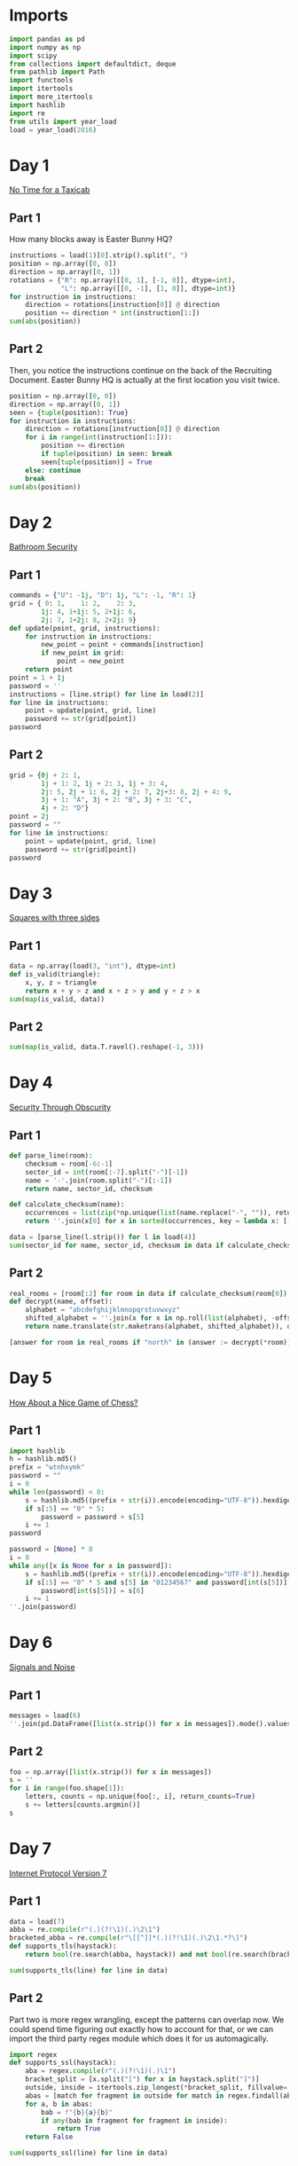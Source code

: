 #+PROPERTY: header-args:jupyter-python  :session aoc-2016 :kernel aoc
#+PROPERTY: header-args    :pandoc t

* Imports
#+begin_src jupyter-python
  import pandas as pd
  import numpy as np
  import scipy
  from collections import defaultdict, deque
  from pathlib import Path
  import functools
  import itertools
  import more_itertools
  import hashlib
  import re
  from utils import year_load
  load = year_load(2016)
#+end_src

* Day 1
[[https://adventofcode.com/2016/day/1][No Time for a Taxicab]]
** Part 1
How many blocks away is Easter Bunny HQ?
#+begin_src jupyter-python
  instructions = load(1)[0].strip().split(", ")
  position = np.array([0, 0])
  direction = np.array([0, 1])
  rotations = {"R": np.array([[0, 1], [-1, 0]], dtype=int),
               "L": np.array([[0, -1], [1, 0]], dtype=int)}
  for instruction in instructions:
      direction = rotations[instruction[0]] @ direction
      position += direction * int(instruction[1:])
  sum(abs(position))

#+end_src

** Part 2
Then, you notice the instructions continue on the back of the Recruiting Document. Easter Bunny HQ is actually at the first location you visit twice.
#+begin_src jupyter-python
  position = np.array([0, 0])
  direction = np.array([0, 1])
  seen = {tuple(position): True}
  for instruction in instructions:
      direction = rotations[instruction[0]] @ direction
      for i in range(int(instruction[1:])):
          position += direction
          if tuple(position) in seen: break
          seen[tuple(position)] = True
      else: continue
      break
  sum(abs(position))
#+end_src

* Day 2
[[https://adventofcode.com/2016/day/2][Bathroom Security]]
** Part 1
#+begin_src jupyter-python
  commands = {"U": -1j, "D": 1j, "L": -1, "R": 1}
  grid = { 0: 1,    1: 2,    2: 3,
          1j: 4, 1+1j: 5, 2+1j: 6,
          2j: 7, 1+2j: 8, 2+2j: 9}
  def update(point, grid, instructions):
      for instruction in instructions:
          new_point = point + commands[instruction]
          if new_point in grid:
              point = new_point
      return point
  point = 1 + 1j
  password = ''
  instructions = [line.strip() for line in load(2)]
  for line in instructions:
      point = update(point, grid, line)
      password += str(grid[point])
  password

#+end_src

** Part 2
#+begin_src jupyter-python
  grid = {0j + 2: 1,
          1j + 1: 2, 1j + 2: 3, 1j + 3: 4,
          2j: 5, 2j + 1: 6, 2j + 2: 7, 2j+3: 8, 2j + 4: 9,
          3j + 1: "A", 3j + 2: "B", 3j + 3: "C",
          4j + 2: "D"}
  point = 2j
  password = ""
  for line in instructions:
      point = update(point, grid, line)
      password += str(grid[point])
  password
#+end_src

* Day 3
[[https://adventofcode.com/2016/day/3][Squares with three sides]]
** Part 1
#+begin_src jupyter-python
  data = np.array(load(3, "int"), dtype=int)
  def is_valid(triangle):
      x, y, z = triangle
      return x + y > z and x + z > y and y + z > x
  sum(map(is_valid, data))
#+end_src

** Part 2
#+begin_src jupyter-python
sum(map(is_valid, data.T.ravel().reshape(-1, 3)))
#+end_src

* Day 4
[[https://adventofcode.com/2016/day/4][Security Through Obscurity]]
** Part 1

#+begin_src jupyter-python
  def parse_line(room):
      checksum = room[-6:-1]
      sector_id = int(room[:-7].split("-")[-1])
      name = '-'.join(room.split("-")[:-1])
      return name, sector_id, checksum

  def calculate_checksum(name):
      occurrences = list(zip(*np.unique(list(name.replace("-", "")), return_counts=True)))
      return ''.join(x[0] for x in sorted(occurrences, key = lambda x: [-x[1], x[0]])[:5])

  data = [parse_line(l.strip()) for l in load(4)]
  sum(sector_id for name, sector_id, checksum in data if calculate_checksum(name) == checksum)
#+end_src

** Part 2
#+begin_src jupyter-python
  real_rooms = [room[:2] for room in data if calculate_checksum(room[0]) == room[2]]
  def decrypt(name, offset):
      alphabet = "abcdefghijklmnopqrstuvwxyz"
      shifted_alphabet = ''.join(x for x in np.roll(list(alphabet), -offset % 26))
      return name.translate(str.maketrans(alphabet, shifted_alphabet)), offset

  [answer for room in real_rooms if "north" in (answer := decrypt(*room))[0]]

#+end_src

* Day 5
[[https://adventofcode.com/2016/day/5][How About a Nice Game of Chess?]]
** Part 1
#+begin_src jupyter-python
  import hashlib
  h = hashlib.md5()
  prefix = "wtnhxymk"
  password = ""
  i = 0
  while len(password) < 8:
      s = hashlib.md5((prefix + str(i)).encode(encoding="UTF-8")).hexdigest()
      if s[:5] == "0" * 5:
          password = password + s[5]
      i += 1
  password
#+end_src

#+begin_src jupyter-python
  password = [None] * 8
  i = 0
  while any([x is None for x in password]):
      s = hashlib.md5((prefix + str(i)).encode(encoding="UTF-8")).hexdigest()
      if s[:5] == "0" * 5 and s[5] in "01234567" and password[int(s[5])] is None:
          password[int(s[5])] = s[6]
      i += 1
  ''.join(password)
#+end_src

* Day 6
[[https://adventofcode.com/2016/day/6][Signals and Noise]]
** Part 1
#+begin_src jupyter-python
  messages = load(6)
  ''.join(pd.DataFrame([list(x.strip()) for x in messages]).mode().values[0])

#+end_src

** Part 2
#+begin_src jupyter-python
  foo = np.array([list(x.strip()) for x in messages])
  s = ''
  for i in range(foo.shape[1]):
      letters, counts = np.unique(foo[:, i], return_counts=True)
      s += letters[counts.argmin()]
  s
#+end_src

* Day 7
[[https://adventofcode.com/2016/day/7][Internet Protocol Version 7]]
** Part 1
#+begin_src jupyter-python
  data = load(7)
  abba = re.compile(r"(.)(?!\1)(.)\2\1")
  bracketed_abba = re.compile(r"\[[^]]*(.)(?!\1)(.)\2\1.*?\]")
  def supports_tls(haystack):
      return bool(re.search(abba, haystack)) and not bool(re.search(bracketed_abba, haystack))

  sum(supports_tls(line) for line in data)

#+end_src

** Part 2
Part two is more regex wrangling, except the patterns can overlap now. We could spend time figuring out exactly how to account for that, or we can import the third party regex module which does it for us automagically.
#+begin_src jupyter-python
  import regex
  def supports_ssl(haystack):
      aba = regex.compile(r"(.)(?!\1)(.)\1")
      bracket_split = [x.split("[") for x in haystack.split("]")]
      outside, inside = itertools.zip_longest(*bracket_split, fillvalue='')
      abas = [match for fragment in outside for match in regex.findall(aba, fragment, overlapped=True)]
      for a, b in abas:
          bab = f"{b}{a}{b}"
          if any(bab in fragment for fragment in inside):
              return True
      return False

  sum(supports_ssl(line) for line in data)

#+end_src

* Day 8
[[https://adventofcode.com/2016/day/8][Two-Factor Authentication]]
** Part 1
#+begin_src jupyter-python
  array = np.zeros((6, 50), dtype=int)
  lines = [x.strip().split() for x in load(8)]
  for instructions in lines:
      if instructions[0] == 'rect':
          row, col = [int(a) for a in instructions[1].split("x")]
          array[:col, :row] = 1
          continue
      row = int(instructions[2].split("=")[1])
      amount = int(instructions[-1])
      if instructions[1] == "column":
          array = array.T
      array[row] = np.roll(array[row], amount)
      if instructions[1] == "column":
          array = array.T
  array.sum()
#+end_src

** Part 2
#+begin_src jupyter-python
  [[''.join('█' if char else ' ' for char in line)] for line in array]
#+end_src

* Day 9
[[https://adventofcode.com/2016/day/9][Explosives in Cyberspace]]
** Part 1
#+begin_src jupyter-python
  data = load(9)[0].strip()
  part1 = data

  def count(s, part2 = False):
      total = 0
      while s:
          if s[0] != "(":
              total += 1
              s = s[1:]
              continue
          end = s.index(")")
          chars, repeat = map(int, s[1:end].split("x"))
          s = s[end + 1:]
          if part2:
              total += repeat * count(s[:chars], True)
          else:
              total += repeat * chars
          s = s[chars:]
      return total
  count(data)
#+end_src

** Part 2
#+begin_src jupyter-python
  count(data, part2=True)
#+end_src

* Day 10
[[https://adventofcode.com/2016/day/10][Balance Bots]]

** Part 1
#+begin_src jupyter-python
  import pprint
  data = load(10)
  wiring = {}
  state = defaultdict(list)
  for line in data:
      command = re.findall("(bot|value|output) (\d+)", line)
      numbers = [int(x[1]) for x in command]
      names = [x[0] for x in command]
      if len(command) == 2:
          state[numbers[1]].append(numbers[0])
      else:
          wiring[numbers[0]] = [x for x in zip(names[1:], numbers[1:])]

  queue = deque([x for x in start if len(state[x]) == 2])
  output = [0] * 21

  def step():
      current = queue.popleft()
      values = sorted(state[current])
      state[current] = []
      left, right = wiring[current]
      for idx, (name, value) in enumerate(wiring[current]):
          if name == "bot":
              state[value].append(values[idx])
              if len(state[value]) == 2:
                  queue.append(value)
          else:
              output[value] = values[idx]
      return current, values
  while True:
      current, values = step()
      if values == [17, 61]:
          break
  current
#+end_src

** Part 2
With Part 1 out of the way, part 2 is just
#+begin_src jupyter-python
  while queue:
      step()
  np.product(output[:3])
#+end_src

* Day 11

** Part 1
This one looks difficult, but I don't think it is too tricky. Given that we are in floor $n$, the valid next positions are us at floor $n+1$ or $n - 1$, with up to two items moved; with the items moved being subject to the puzzle constraints.

So I think the way to go is A*.

#+begin_src jupyter-python
  from more_itertools import grouper
  from utils import astar
  n_floors = 4

  def distance_estimate(state, end):
      items = state[1]
      return sum((val / 2) * (n_floors - i - 1) for i, val in enumerate(items))

  def is_valid(items):
      generators, chips = state[::2], state[1::2]
      return all((chip == generator) or (chip not in generators)
                 for chip, generator in zip(chips, generators))

  def normalize(items):
      return tuple(x for pair in sorted(list(grouper(items, 2))) for x in pair)

  def constrained_neighbors(state):
      floor, items = state
      active_indices = [index for index, val in enumerate(items) if val == floor]
      neighbors = set()
      for new_floor in [floor + 1, floor - 1]:
          if not (0 <= new_floor < n_floors):
              continue
          moves = [[x] for x in active_indices]
          if new_floor == floor + 1:
              moves = itertools.chain(moves, itertools.combinations(active_indices, 2))
          for move in moves:
              new_items = list(items)
              for index in move:
                  new_items[index] = new_floor
              if is_valid(new_items):
                  neighbors.add((new_floor, normalize(new_items)))
      return neighbors

  state = 0, (0, 0, 0, 0, 1, 1, 1, 1, 1, 2)
  target = 3, (3,)*len(state[1])
  astar(state, target, constrained_neighbors, distance_estimate)
#+end_src

** Part 2
Extending this to part 2 without changing anything is possible, but the whole thing takes about a minute and a half to run. When I have time, I'll come back and look at it again.

Reducing the search space by only letting the elevator move down with one item at a time reduced the runtime to about half. I'm not 100% convinced the restriction is always valid, but it did work in this case.
#+begin_src jupyter-python
  state = 0, (0, 0, 0, 0, 0, 0, 0, 0, 1, 1, 1, 1, 1, 2)
  target = 3, (3,)*len(state[1])
  astar(state, target, constrained_neighbors, distance_estimate)
#+end_src

* Day 12
[[https://adventofcode.com/2016/day/12][Leonardo's Monorail]]

** Part 1
This is a fairly straightforward implementation of the problem description, with no particular cleverness going on. We have two types of instructions - ones that take two operands, and ones that take only one, and we can treat those together.
#+begin_src jupyter-python
  def run(program, registers=None):
      if registers is None:
          registers = defaultdict(int)
      ip = 0
      while ip < len(program):
          instruction = program[ip]
          operator, operands = instruction[0], instruction[1:]
          if operator in ["cpy", "jnz"]:
              source, destination = operands
              value = int(source) if source not in 'abcd' else registers[source]
              if operator == "cpy":
                  registers[destination] = value
              if operator == "jnz" and value != 0:
                  ip += int(destination) - 1
          elif operator in ["inc", "dec"]:
              registers[operands[0]] += 2 * (operator == "inc") - 1
          ip += 1
      return registers['a']

  data = [line.strip().split(" ") for line in load(12)]
  run(data)
#+end_src

** Part 2
#+begin_src jupyter-python
  registers = defaultdict(int)
  registers['c'] = 1
  run(data, registers)
#+end_src

* Day 13
[[https://adventofcode.com/2016/day/13][A Maze of Twisty Little Cubicles]]

** Part 1
#+begin_src jupyter-python
  from utils import astar
  def is_valid(x, y, secret=1362):
      if x < 0 or y < 0:
          return False
      val = x*x + 3*x + 2*x*y + y + y*y + secret
      ones = f"{val:b}".count("1")
      return (ones % 2) == 0

  def neighbors(state):
      x, y = state
      candidates = [(x - 1, y), (x + 1, y), (x, y - 1), (x, y + 1)]
      return [candidate for candidate in candidates if is_valid(*candidate)]

  def distance_function(point, target):
      return abs(point[0] - target[0]) + abs(point[1] - target[1])
  start = (1, 1)
  target = 31, 39
  astar(start, target, neighbors, distance_function)
#+end_src

** Part 2
#+begin_src jupyter-python
  active = [(1, 1)]
  visited = set()

  for i in range(51):
      new_states = []
      for state in active:
          if state in visited:
              continue
          visited.add(state)
          new_neighbors = [neighbor for neighbor in neighbors(state)
                           if neighbor not in visited]
          new_states += new_neighbors
      active = new_states
  len(visited)

#+end_src

* Day 14
[[https://adventofcode.com/2016/day/14][One-Time Pad]]
** Part 1
#+begin_src jupyter-python
  import hashlib
  def infinite_triples(prefix, part=1):
      r1 = r"(.)\1\1"
      r2 = r"(.)\1\1\1\1"
      n = 1
      while True:
          s = hashlib.md5((prefix + str(n)).encode()).hexdigest()
          if part == 2:
              for i in range(2016):
                  s = hashlib.md5(s.encode()).hexdigest()
          if r := re.search(r1, s):
              yield (r.groups(1)[0], re.findall(r2, s))
          else:
              yield False
          n += 1

  def nth_key_index(prefix, n=64, part=1):
      triples = filter(lambda x: x[1], enumerate(infinite_triples(prefix, part)))
      window = [next(triples)]
      current = 0
      while current < n:
         idx, (triple, _) = window.pop(0)
         while not window or window[-1][0] < idx + 1000:
             window.append(next(triples))
         active_quints = [char for triple in window[:-1] for char in triple[1][1]]
         if triple in active_quints:
             current += 1
      return idx + 1
  nth_key_index("yjdafjpo")
#+end_src
** Part 2
I was a little uncertain about how to write this cleanly -- all of the logic from part one is the same, the only difference is how the hash is generated. In the end, I made a toggle in the `infinite_triples` function, which is why part 2 can be solved by writing just:
#+begin_src jupyter-python
  nth_key_index("yjdafjpo", part=2)
#+end_src
* Day 15
[[https://adventofcode.com/2016/day/15][Timing is Everything]]
** Part 1
Another round of the chinese remainder theorem.
#+begin_src jupyter-python
  from utils import crt
  data = [[int(x) for x in re.findall(r"\d+", line)] for line in load(15)]
  remainders = [(x[1], -(x[-1] + x[0])) for x in data]
  crt(remainders)
#+end_src

** Part 2
#+begin_src jupyter-python
  remainders.append([11, -(len(remainders) + 1)])
  crt(remainders)
#+end_src

* Day 16
[[https://adventofcode.com/2016/day/16][Dragon Checksum]]

** Part 1
#+begin_src jupyter-python
  start = [1,1,0,1,1,1,1,0,0,1,1,0,1,1,1,0,1]
  length = 272
  def solve(prefix, length):
      while len(prefix) < length:
          prefix = prefix + [0] + [1 ^ x for x in prefix[::-1]]
      s = prefix[:length]
      while len(s) % 2 == 0:
          s = (abs(np.diff(s))[::2] ^ 1)
      return s
  print(*solve(start, length), sep="")
#+end_src

** Part 2
#+begin_src jupyter-python
  print(*solve(start, 35651584), sep="")
#+end_src

* Day 17
[[https://adventofcode.com/2016/day/17][Two Steps Forward]]
** Part 1
BFS to the rescue. I wanted to do astar, but the "distance from 3,3" heuristic didn't seem like it would give much. Then I dropped to Dijkstra, but realised that if all steps cost the same, that's just BFS.
#+begin_src jupyter-python
  start = (0, "bwnlcvfs")

  def neighbors(position, path):
      chars = hashlib.md5(path.encode()).hexdigest()[:4]
      directions = "UDLR"
      deltas = -1j, 1j, -1, 1
      candidates = [(position + delta, path + direction) for
                    delta, direction, char in zip(deltas, directions, chars)
                    if char in "bcdef"]
      return [candidate for candidate in candidates
              if 0 <= candidate[0].real < 4
              and 0 <= candidate[0].imag < 4]

  q = deque([start])
  while q:
      position, path = q.popleft()
      if position == 3 + 3j:
          result = path[len(start[1]):]
          break
      q += deque(neighbors(position, path))
  result
#+end_src
** Part 2
#+begin_src jupyter-python
  q = deque([start])
  i = 0
  while q:
      position, path = q.popleft()
      if position == 3 + 3j:
          result = len(path) - len(start[1])
          continue
      q += deque(neighbors(position, path))
      i += 1
  result
#+end_src
* Day 18
[[https://adventofcode.com/2016/day/18][Like a Rogue]]
** Part 2
    #+begin_src jupyter-python
  data = np.array([1 if char == "^" else 0 for char in load(18)[0].strip()], dtype=int)
  left_right = [1, 0, 1]
  rows = []
  for i in range(40):
      rows.append(data)
      data = (scipy.ndimage.convolve(data, left_right, mode='constant') == 1).astype(int)
  (np.array(rows) == 0).sum()
    #+end_src
** Part 2
For part 2 I should probably check to see if I ever hit a row that I've seen before, and then use the repeated cycle to avoid having to calculate that many rows. Or I can just brute force it and not care:
    #+begin_src jupyter-python
  for i in range(400000 - 40):
      rows.append(data)
      data = (scipy.ndimage.convolve(data, left_right, mode='constant') == 1).astype(int)
  (np.array(rows) == 0).sum()

    #+end_src

* Day 19
[[https://adventofcode.com/2016/day/19][An Elephant Named Joseph]]
** Part 1
This problem -- with rotations by 1 and deletions only of neighboring elves is definitely calling for a deque:
#+begin_src jupyter-python
  queue = deque(range(1, 3005290+1))
  queue.rotate(-1)
  while queue:
      s = queue.popleft()
      queue.rotate(-1)
  s
#+end_src

** Part 2
Unfortunately, the same approach won't work here, since the rotations to the middle of the queue really ruin everything.

* Day 20
[[https://adventofcode.com/2016/day/19][Firewall Rules]]

** Part 1
#+begin_src jupyter-python
  data = sorted([[int(x) for x in line.split("-")] for line in load(20)], key=lambda x: x[0])
  low, high = data[0]
  for new_low, new_high in data[1:]:
      if high + 1 < new_low:
          break
      else:
          high = max(high, new_high)
  high + 1
#+end_src

** Part 2
We'll start by merging the overlapping banned ranges together. Then, the high point of one range and the low point of the next range define a range of allowed values (endpoints not included). We can sum the length of these to get the total number of allowed values.
#+begin_src jupyter-python
  def merge_ranges(data):
      result = []
      initial, final = data[0]
      for low, high in data[1:]:
          if final + 1 >= low:
              final = max(high, final)
          else:
              result += [initial, final]
              initial, final = low, high
      result += [initial, final]
      return result
  (0 - ranges[0]
   + sum([high - low - 1 for low, high in zip(ranges[1::2], ranges[2::2])])
   + 4294967295 - ranges[-1])
#+end_src

* Day 25
[[https://adventofcode.com/2016/day/25][Clock Signal]]
** Part 1
This is an interesting problem, because it requires more thinking and less coding. Blindly running the code provided in my input leads to infinite loops, and the question is then how to analyse these. In particular, we're asked for an input that matches an infinite sequence of alternating ones and zeros, and we don't really have any way of knowing that a sequence that looks promising doesn't start to diverge after 100, 1000 or even 1,000,000 terms. Instead, I decided to analyse the provided code and understand what it was doing. After a bit of conversion, I found it to be equivalent to the following snippet:
#+begin_src python
  def clock(start):
      a = 0
      while True:
          if a == 0:
              a = start + 2550
          yield a % 2
          a = a // 2
#+end_src

But that's just the binary representation of (start + 2550) reversed and repeated endlessly. So we're looking for the smallest number $n$ such that n + 2550 has a binary representation of the form $101010\ldots$

#+begin_src jupyter-python
  x = 2
  while x < 2550:
      x = 4 * x + 2
  x - 2550
#+end_src

